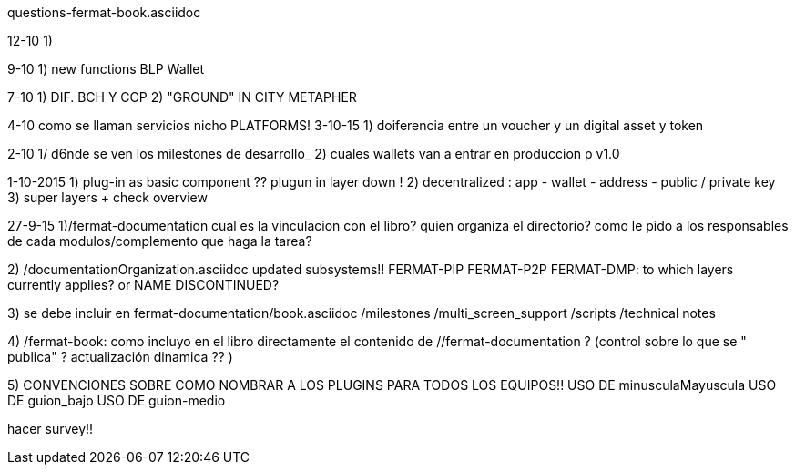 questions-fermat-book.asciidoc

12-10
1) 

9-10 
1) new functions BLP Wallet

7-10
1) DIF. BCH Y CCP 
2) "GROUND" IN CITY METAPHER

4-10 como se llaman servicios nicho
PLATFORMS!
3-10-15
1) doiferencia entre un voucher y un digital asset y token

2-10
1/ d6nde se ven los milestones de desarrollo_
2) cuales wallets van a entrar en produccion p v1.0

1-10-2015
1) plug-in as basic component ?? plugun in layer down !
2) decentralized : app - wallet - address - public / private key
3) super layers + check overview

27-9-15
1)/fermat-documentation
cual es la vinculacion con el libro? quien organiza el directorio? como le pido a los responsables de cada modulos/complemento que haga la tarea? 

2)  /documentationOrganization.asciidoc
updated subsystems!!
FERMAT-PIP
FERMAT-P2P
FERMAT-DMP: to which layers currently applies? or NAME DISCONTINUED?

3) se debe incluir en fermat-documentation/book.asciidoc
   /milestones
   /multi_screen_support
   /scripts
   /technical notes

4) /fermat-book: 
como incluyo en el libro directamente el contenido de //fermat-documentation ? (control sobre lo que se " publica" ? actualización dinamica ?? )


5) CONVENCIONES SOBRE COMO NOMBRAR A LOS PLUGINS PARA TODOS LOS EQUIPOS!!
USO DE minusculaMayuscula
USO DE guion_bajo
USO DE guion-medio

hacer survey!!

